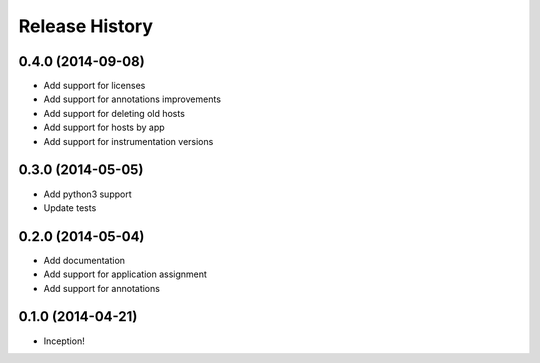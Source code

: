 .. :changelog:

Release History
---------------

0.4.0 (2014-09-08)
++++++++++++++++++

- Add support for licenses
- Add support for annotations improvements
- Add support for deleting old hosts
- Add support for hosts by app
- Add support for instrumentation versions

0.3.0 (2014-05-05)
++++++++++++++++++

- Add python3 support
- Update tests

0.2.0 (2014-05-04)
++++++++++++++++++

- Add documentation
- Add support for application assignment
- Add support for annotations

0.1.0 (2014-04-21)
++++++++++++++++++

- Inception!
